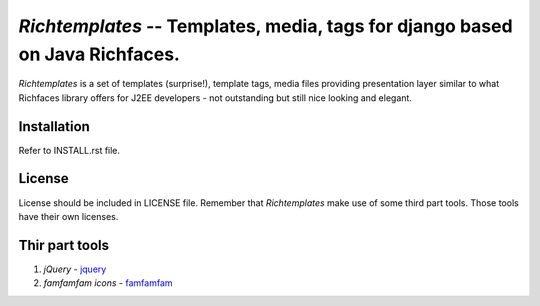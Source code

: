 `Richtemplates` -- Templates, media, tags for django based on Java Richfaces.
===============================================================================

`Richtemplates` is a set of templates (surprise!), template tags, media files
providing presentation layer similar to what Richfaces library offers for J2EE
developers - not outstanding but still nice looking and elegant.

Installation
------------

Refer to INSTALL.rst file.

License
-------

License should be included in LICENSE file.
Remember that `Richtemplates` make use of some third part tools. Those tools
have their own licenses.

Thir part tools
---------------

1. `jQuery` - jquery_
2. `famfamfam icons` - famfamfam_

.. _jquery: http://docs.jquery.com/
.. _famfamfam: http://www.famfamfam.com/archive/silk-icons-thats-your-lot/

